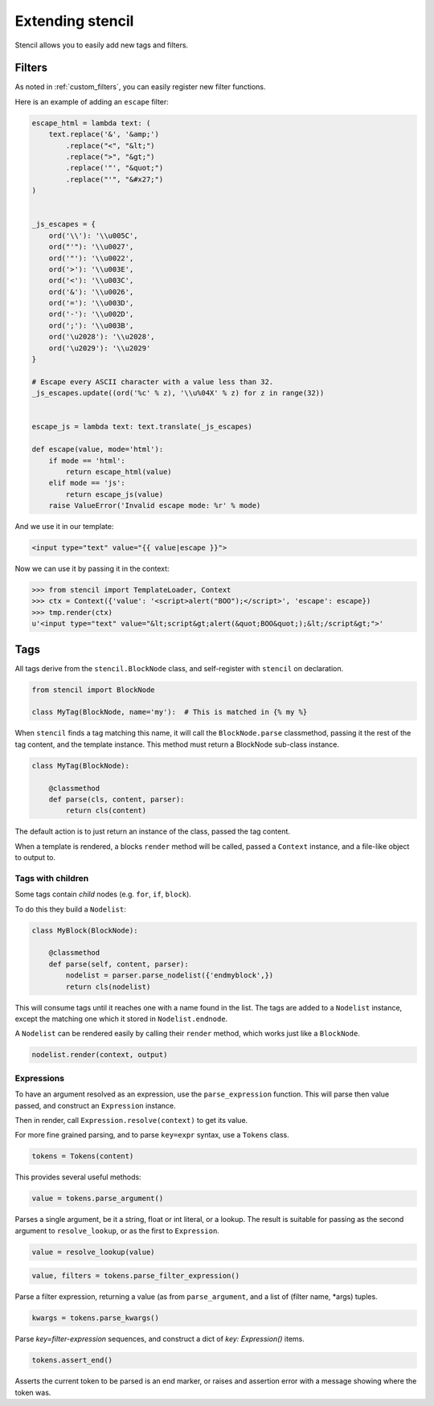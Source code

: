=================
Extending stencil
=================

Stencil allows you to easily add new tags and filters.

Filters
=======

As noted in :ref:`custom_filters`, you can easily register new filter
functions.

Here is an example of adding an ``escape`` filter:

.. code-block:: python

    escape_html = lambda text: (
        text.replace('&', '&amp;')
            .replace("<", "&lt;")
            .replace(">", "&gt;")
            .replace('"', "&quot;")
            .replace("'", "&#x27;")
    )


    _js_escapes = {
        ord('\\'): '\\u005C',
        ord("'"): '\\u0027',
        ord('"'): '\\u0022',
        ord('>'): '\\u003E',
        ord('<'): '\\u003C',
        ord('&'): '\\u0026',
        ord('='): '\\u003D',
        ord('-'): '\\u002D',
        ord(';'): '\\u003B',
        ord('\u2028'): '\\u2028',
        ord('\u2029'): '\\u2029'
    }

    # Escape every ASCII character with a value less than 32.
    _js_escapes.update((ord('%c' % z), '\\u%04X' % z) for z in range(32))


    escape_js = lambda text: text.translate(_js_escapes)

    def escape(value, mode='html'):
        if mode == 'html':
            return escape_html(value)
        elif mode == 'js':
            return escape_js(value)
        raise ValueError('Invalid escape mode: %r' % mode)

And we use it in our template:

.. code-block:: html

   <input type="text" value="{{ value|escape }}">

Now we can use it by passing it in the context:

.. code-block:: python

   >>> from stencil import TemplateLoader, Context
   >>> ctx = Context({'value': '<script>alert("BOO");</script>', 'escape': escape})
   >>> tmp.render(ctx)
   u'<input type="text" value="&lt;script&gt;alert(&quot;BOO&quot;);&lt;/script&gt;">'


.. _extending_tags:

Tags
====

All tags derive from the ``stencil.BlockNode`` class, and self-register with
``stencil`` on declaration.

.. code-block:: python

    from stencil import BlockNode

    class MyTag(BlockNode, name='my'):  # This is matched in {% my %}

When ``stencil`` finds a tag matching this name, it will call the
``BlockNode.parse`` classmethod, passing it the rest of the tag content, and
the template instance.  This method must return a BlockNode sub-class instance.

.. code-block:: python

   class MyTag(BlockNode):

       @classmethod
       def parse(cls, content, parser):
           return cls(content)

The default action is to just return an instance of the class, passed the tag
content.

When a template is rendered, a blocks ``render`` method will be called, passed
a ``Context`` instance, and a file-like object to output to.

Tags with children
------------------

Some tags contain `child` nodes (e.g. ``for``, ``if``, ``block``).

To do this they build a ``Nodelist``:

.. code-block:: python

    class MyBlock(BlockNode):

        @classmethod
        def parse(self, content, parser):
            nodelist = parser.parse_nodelist({'endmyblock',})
            return cls(nodelist)

This will consume tags until it reaches one with a name found in the list. The
tags are added to a ``Nodelist`` instance, except the matching one which it
stored in ``Nodelist.endnode``.

A ``Nodelist`` can be rendered easily by calling their ``render`` method, which
works just like a ``BlockNode``.

.. code-block:: python

   nodelist.render(context, output)

Expressions
-----------

To have an argument resolved as an expression, use the ``parse_expression``
function.  This will parse then value passed, and construct an ``Expression``
instance.

Then in render, call ``Expression.resolve(context)`` to get its value.

For more fine grained parsing, and to parse ``key=expr`` syntax, use a
``Tokens`` class.

.. code-block:: python

   tokens = Tokens(content)

This provides several useful methods:

.. code-block:: python

   value = tokens.parse_argument()

Parses a single argument, be it a string, float or int literal, or a lookup.
The result is suitable for passing as the second argument to
``resolve_lookup``, or as the first to ``Expression``.

.. code-block:: python

    value = resolve_lookup(value)

.. code-block:: python

   value, filters = tokens.parse_filter_expression()

Parse a filter expression, returning a value (as from ``parse_argument``, and a
list of (filter name, \*args) tuples.

.. code-block:: python

   kwargs = tokens.parse_kwargs()

Parse `key=filter-expression` sequences, and construct a dict of
`key: Expression()` items.


.. code-block:: python

   tokens.assert_end()

Asserts the current token to be parsed is an end marker, or raises and
assertion error with a message showing where the token was.
